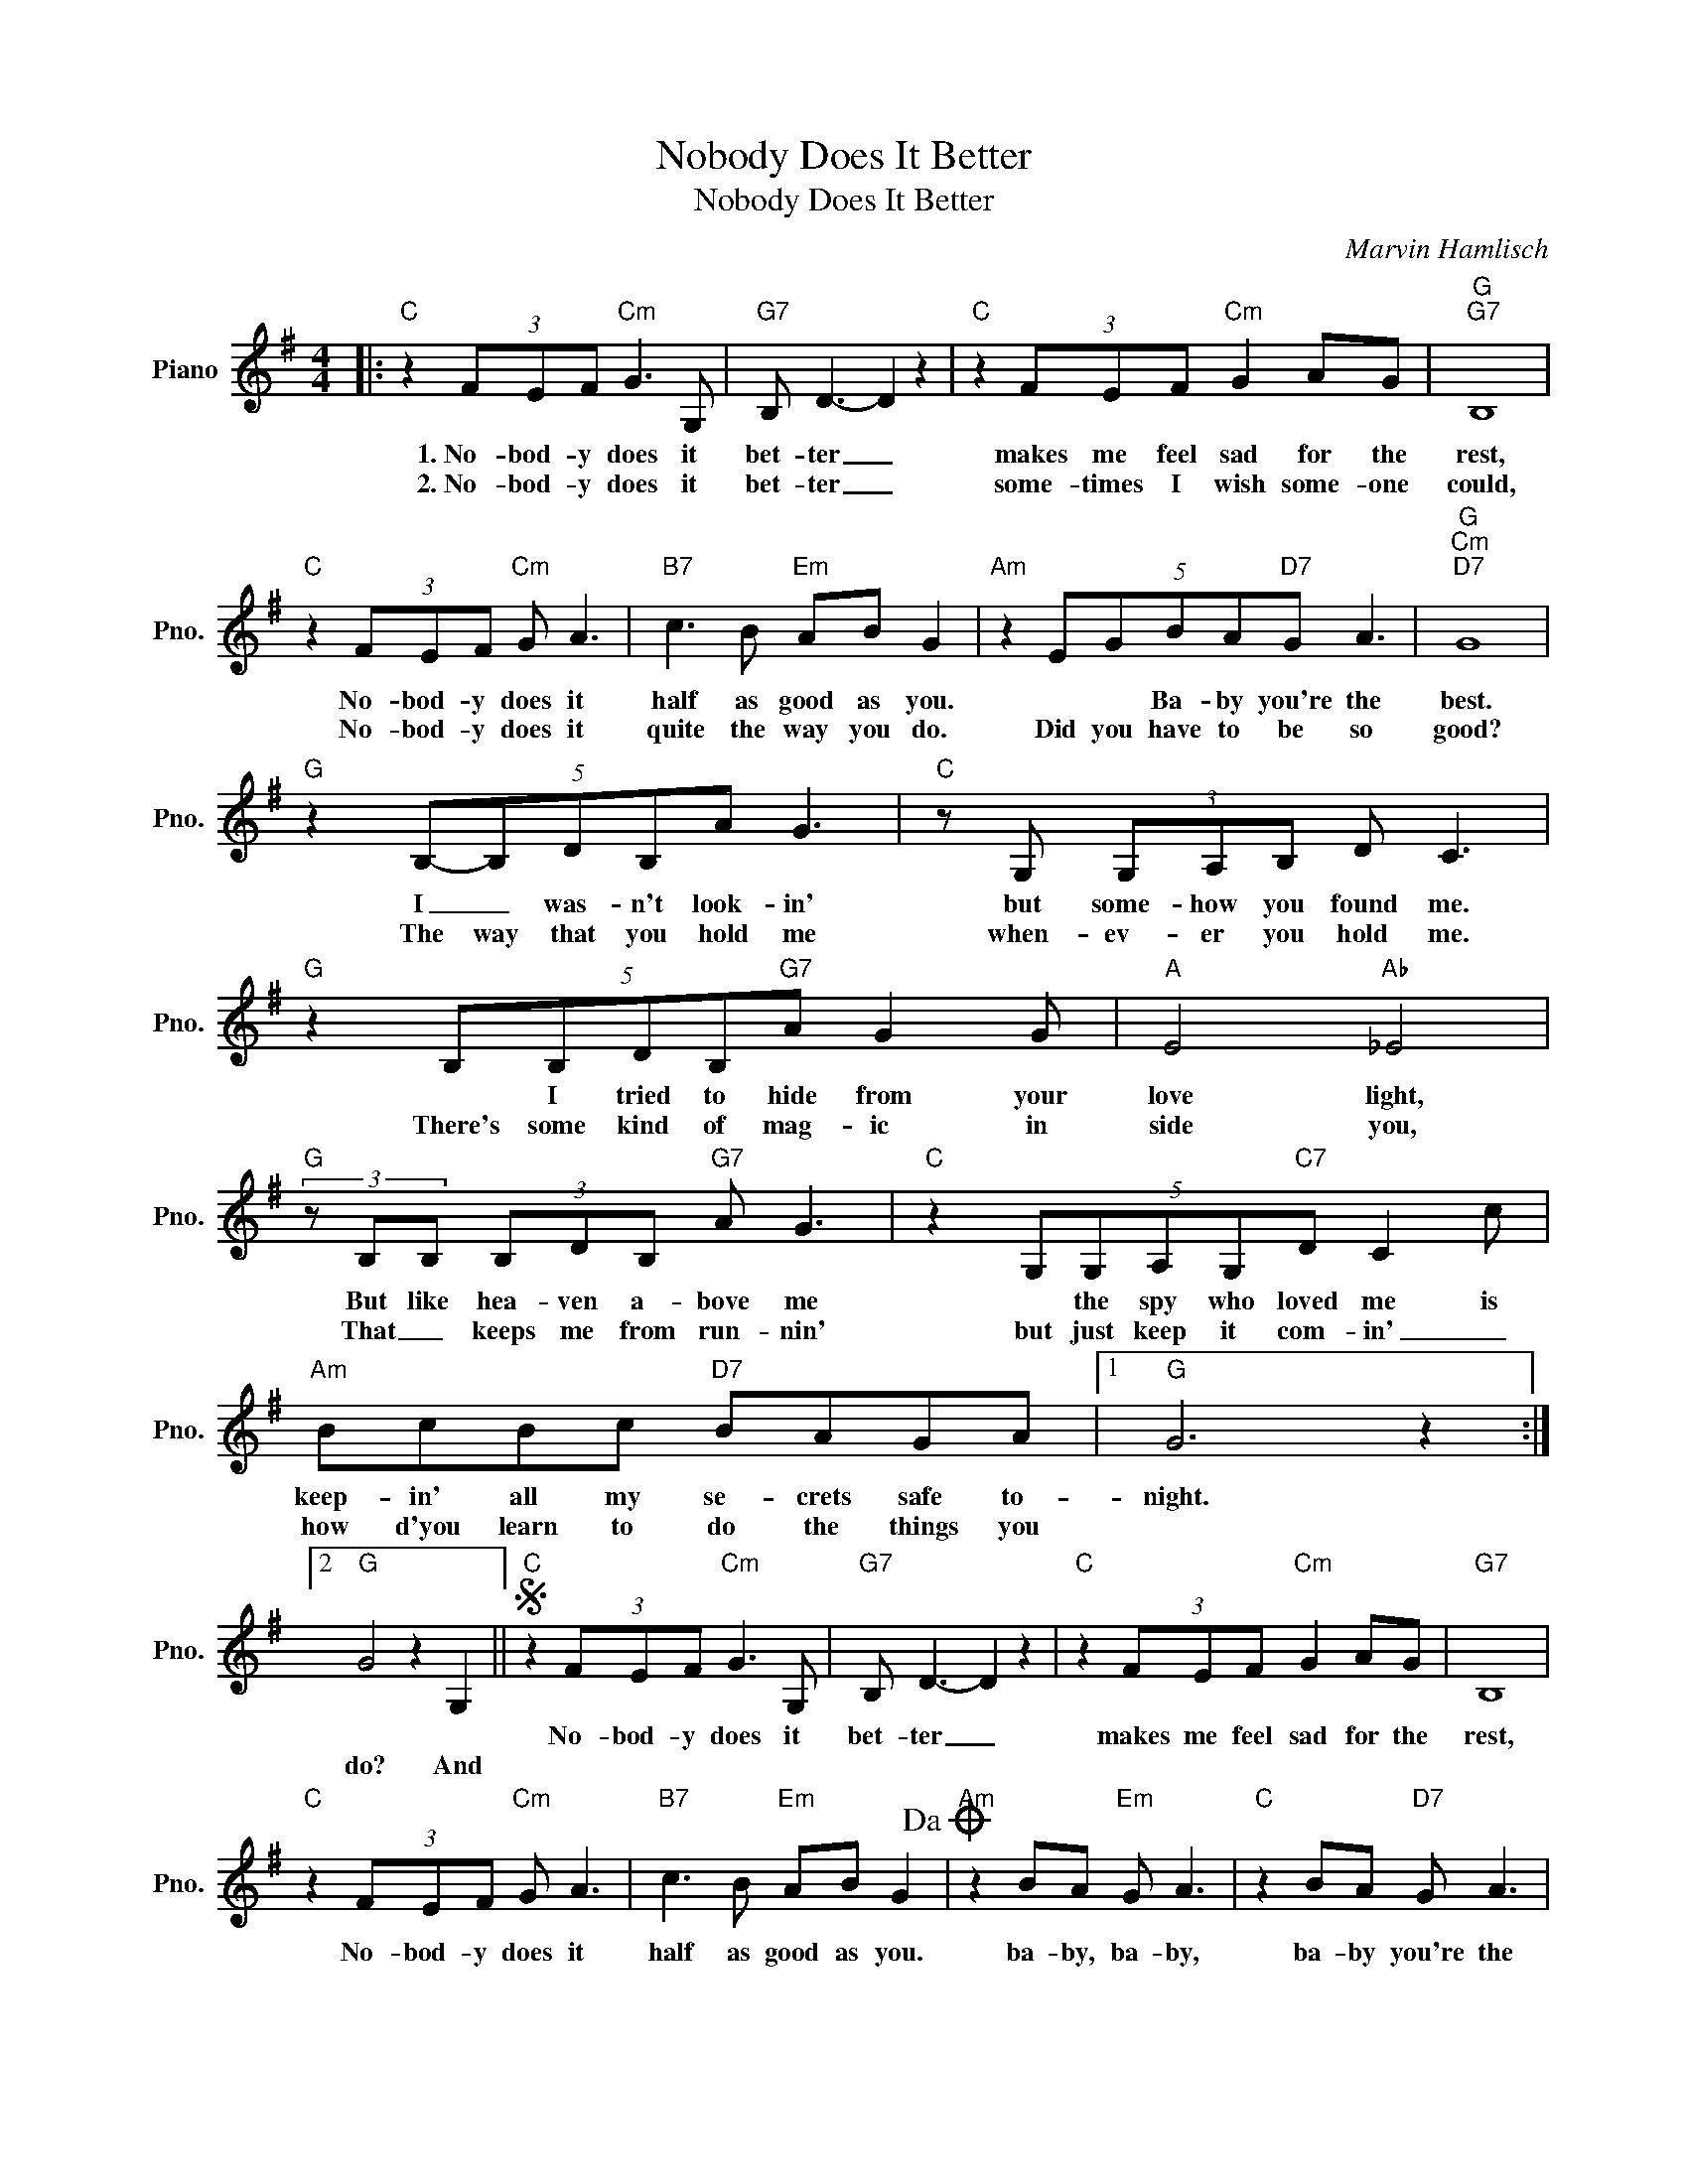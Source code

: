 X:1
T:Nobody Does It Better
T:Nobody Does It Better
C:Marvin Hamlisch
Z:All Rights Reserved
L:1/8
M:4/4
K:G
V:1 treble nm="Piano" snm="Pno."
%%MIDI program 0
%%MIDI control 7 100
%%MIDI control 10 64
V:1
|:"C" z2 (3FEF"Cm" G3 G, |"G7" B, D3- D2 z2 |"C" z2 (3FEF"Cm" G2 AG |"G""G7" B,8 | %4
w: 1.~No- bod- y does it|bet- ter _|makes me feel sad for the|rest,|
w: 2.~No- bod- y does it|bet- ter _|some- times I wish some- one|could,|
"C" z2 (3FEF"Cm" G A3 |"B7" c3 B"Em" AB G2 |"Am" z2 (5:3:5EGBA"D7"G A3 |"G""Cm""D7" G8 | %8
w: No- bod- y does it|half as good as you.|* * Ba- by you're the|best.|
w: No- bod- y does it|quite the way you do.|Did you have to be so|good?|
"G" z2 (5:3:5B,-B,DB,A G3 |"C" z G, (3G,A,B, D C3 |"G" z2 (5:3:5B,B,DB,"G7"A G2 G |"A" E4"Ab" _E4 | %12
w: I _ was- n't look- in'|but some- how you found me.|* I tried to hide from your|love light,|
w: The way that you hold me|when- ev- er you hold me.|There's some kind of mag- ic in|side you,|
"G" (3z B,B, (3B,DB,"G7" A G3 |"C" z2 (5:3:5G,G,A,G,"C7"D C2 c |"Am" BcBc"D7" BAGA |1"G" G6 z2 :|2 %16
w: But like hea- ven a- bove me|* the spy who loved me is|keep- in' all my se- crets safe to-|night.|
w: That _ keeps me from run- nin'|but just keep it com- in' _|how d'you learn to do the things you||
"G" G4 z2 G,2 ||S"C" z2 (3FEF"Cm" G3 G, |"G7" B, D3- D2 z2 |"C" z2 (3FEF"Cm" G2 AG |"G7" B,8 | %21
w: |No- bod- y does it|bet- ter _|makes me feel sad for the|rest,|
w: do? And|||||
"C" z2 (3FEF"Cm" G A3 |"B7" c3 B"Em" AB G2!dacoda! |"Am" z2 BA"Em" G A3 |"C" z2 BA"D7" G A3 | %25
w: No- bod- y does it|half as good as you.|ba- by, ba- by,|ba- by you're the|
w: ||||
"G""Cm""D7" G8 |"G" z8!D.S.! ||O"Am" z2 BA"G" G A3 |"C" z2 dB"D7" G A3 |"G""Cm""D7" G8 |"G" z8 |] %31
w: best.||ba- by, ba- by,|ba- by you're the|best.||
w: ||||||

